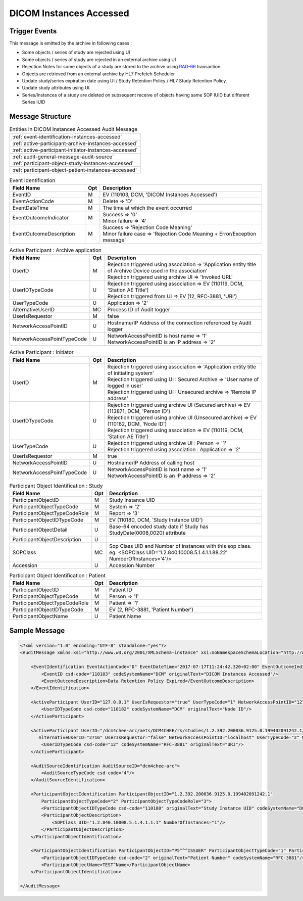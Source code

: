 DICOM Instances Accessed
========================

Trigger Events
--------------

This message is emitted by the archive in following cases :

- Some objects / series of study are rejected using UI
- Some objects / series of study are rejected in an external archive using UI
- Rejection Notes for some objects of a study are stored to the archive using `RAD-66 <https://www.ihe.net/uploadedFiles/Documents/Radiology/IHE_RAD_TF_Vol3.pdf#page=159>`_ transaction.
- Objects are retrieved from an external archive by HL7 Prefetch Scheduler
- Update study/series expiration date using UI / Study Retention Policy / HL7 Study Retention Policy.
- Update study attributes using UI.
- Series/Instances of a study are deleted on subsequent receive of objects having same SOP IUID but different Series IUID

Message Structure
-----------------

.. csv-table:: Entities in DICOM Instances Accessed Audit Message

    :ref:`event-identification-instances-accessed`
    :ref:`active-participant-archive-instances-accessed`
    :ref:`active-participant-initiator-instances-accessed`
    :ref:`audit-general-message-audit-source`
    :ref:`participant-object-study-instances-accessed`
    :ref:`participant-object-patient-instances-accessed`

.. csv-table:: Event Identification
   :name: event-identification-instances-accessed
   :widths: 30, 5, 65
   :header: Field Name, Opt, Description

   EventID, M, "| EV (110103, DCM, 'DICOM Instances Accessed')"
   EventActionCode, M, | Delete ⇒ 'D'
   EventDateTime, M, | The time at which the event occurred
   EventOutcomeIndicator, M, "| Success ⇒ '0'
   | Minor failure ⇒ '4'"
   EventOutcomeDescription, M, "| Success ⇒ 'Rejection Code Meaning'
   | Minor failure case ⇒ 'Rejection Code Meaning + Error/Exception message'"

.. csv-table:: Active Participant : Archive application
   :name: active-participant-archive-instances-accessed
   :widths: 30, 5, 65
   :header: Field Name, Opt, Description

   UserID, M, "| Rejection triggered using association ⇒ 'Application entity title of Archive Device used in the association'
   | Rejection triggered using archive UI ⇒ 'Invoked URL'"
   UserIDTypeCode, U, "| Rejection triggered using association ⇒ EV (110119, DCM, 'Station AE Title')
   | Rejection triggered from UI ⇒ EV (12, RFC-3881, 'URI')"
   UserTypeCode, U, | Application ⇒ '2'
   AlternativeUserID, MC, | Process ID of Audit logger
   UserIsRequestor, M, | false
   NetworkAccessPointID, U, | Hostname/IP Address of the connection referenced by Audit logger
   NetworkAccessPointTypeCode, U, "| NetworkAccessPointID is host name ⇒ '1'
   | NetworkAccessPointID is an IP address ⇒ '2'"

.. csv-table:: Active Participant : Initiator
   :name: active-participant-initiator-instances-accessed
   :widths: 30, 5, 65
   :header: Field Name, Opt, Description

   UserID, M, "| Rejection triggered using association ⇒ 'Application entity title of initiating system'
   | Rejection triggered using UI : Secured Archive ⇒ 'User name of logged in user'
   | Rejection triggered using UI : Unsecured archive ⇒ 'Remote IP address'"
   UserIDTypeCode, U, "| Rejection triggered using archive UI (Secured archive) ⇒ EV (113871, DCM, 'Person ID')
   | Rejection triggered using archive UI (Unsecured archive) ⇒ EV (110182, DCM, 'Node ID')
   | Rejection triggered using association ⇒ EV (110119, DCM, 'Station AE Title')"
   UserTypeCode, U, "| Rejection triggered using archive UI : Person ⇒ '1'
   | Rejection triggered using association : Application ⇒ '2'"
   UserIsRequestor, M, | true
   NetworkAccessPointID, U, | Hostname/IP Address of calling host
   NetworkAccessPointTypeCode, U, "| NetworkAccessPointID is host name ⇒ '1'
   | NetworkAccessPointID is an IP address ⇒ '2'"

.. csv-table:: Participant Object Identification : Study
   :name: participant-object-study-instances-accessed
   :widths: 30, 5, 65
   :header: Field Name, Opt, Description

   ParticipantObjectID, M, Study Instance UID
   ParticipantObjectTypeCode, M, System ⇒ '2'
   ParticipantObjectTypeCodeRole, M, Report ⇒ '3'
   ParticipantObjectIDTypeCode, M, "EV (110180, DCM, 'Study Instance UID')"
   ParticipantObjectDetail, U, "Base-64 encoded study date if Study has StudyDate(0008,0020) attribute"
   ParticipantObjectDescription, U
   SOPClass, MC, Sop Class UID and Number of instances with this sop class. eg. <SOPClass UID='1.2.840.10008.5.1.4.1.1.88.22' NumberOfInstances='4'/>
   Accession, U, Accession Number

.. csv-table:: Participant Object Identification : Patient
   :name: participant-object-patient-instances-accessed
   :widths: 30, 5, 65
   :header: Field Name, Opt, Description

   ParticipantObjectID, M, Patient ID
   ParticipantObjectTypeCode, M, Person ⇒ '1'
   ParticipantObjectTypeCodeRole, M, Patient ⇒ '1'
   ParticipantObjectIDTypeCode, M,  "EV (2, RFC-3881, 'Patient Number')"
   ParticipantObjectName, U, Patient Name


Sample Message
--------------

.. code-block:: xml

    <?xml version="1.0" encoding="UTF-8" standalone="yes"?>
    <AuditMessage xmlns:xsi="http://www.w3.org/2001/XMLSchema-instance" xsi:noNamespaceSchemaLocation="http://www.dcm4che.org/DICOM/audit-message.rnc">

        <EventIdentification EventActionCode="D" EventDateTime="2017-07-17T11:24:42.320+02:00" EventOutcomeIndicator="0">
            <EventID csd-code="110103" codeSystemName="DCM" originalText="DICOM Instances Accessed"/>
            <EventOutcomeDescription>Data Retention Policy Expired</EventOutcomeDescription>
        </EventIdentification>

        <ActiveParticipant UserID="127.0.0.1" UserIsRequestor="true" UserTypeCode="1" NetworkAccessPointID="127.0.0.1" NetworkAccessPointTypeCode="2">
            <UserIDTypeCode csd-code="110182" codeSystemName="DCM" originalText="Node ID"/>
        </ActiveParticipant>

        <ActiveParticipant UserID="/dcm4chee-arc/aets/DCM4CHEE/rs/studies/1.2.392.200036.9125.0.199402091242.1/series/1.2.392.200036.9125.0.199402091242.1/reject/113039%5EDCM"
           AlternativeUserID="2716" UserIsRequestor="false" NetworkAccessPointID="localhost" UserTypeCode="2" NetworkAccessPointTypeCode="1">
            <UserIDTypeCode csd-code="12" codeSystemName="RFC-3881" originalText="URI"/>
        </ActiveParticipant>

        <AuditSourceIdentification AuditSourceID="dcm4chee-arc">
            <AuditSourceTypeCode csd-code="4"/>
        </AuditSourceIdentification>

        <ParticipantObjectIdentification ParticipantObjectID="1.2.392.200036.9125.0.199402091242.1"
            ParticipantObjectTypeCode="2" ParticipantObjectTypeCodeRole="3">
            <ParticipantObjectIDTypeCode csd-code="110180" originalText="Study Instance UID" codeSystemName="DCM"/>
            <ParticipantObjectDescription>
                <SOPClass UID="1.2.840.10008.5.1.4.1.1.1" NumberOfInstances="1"/>
            </ParticipantObjectDescription>
        </ParticipantObjectIdentification>

        <ParticipantObjectIdentification ParticipantObjectID="P5^^^ISSUER" ParticipantObjectTypeCode="1" ParticipantObjectTypeCodeRole="1">
            <ParticipantObjectIDTypeCode csd-code="2" originalText="Patient Number" codeSystemName="RFC-3881"/>
            <ParticipantObjectName>TEST^Name</ParticipantObjectName>
        </ParticipantObjectIdentification>

    </AuditMessage>